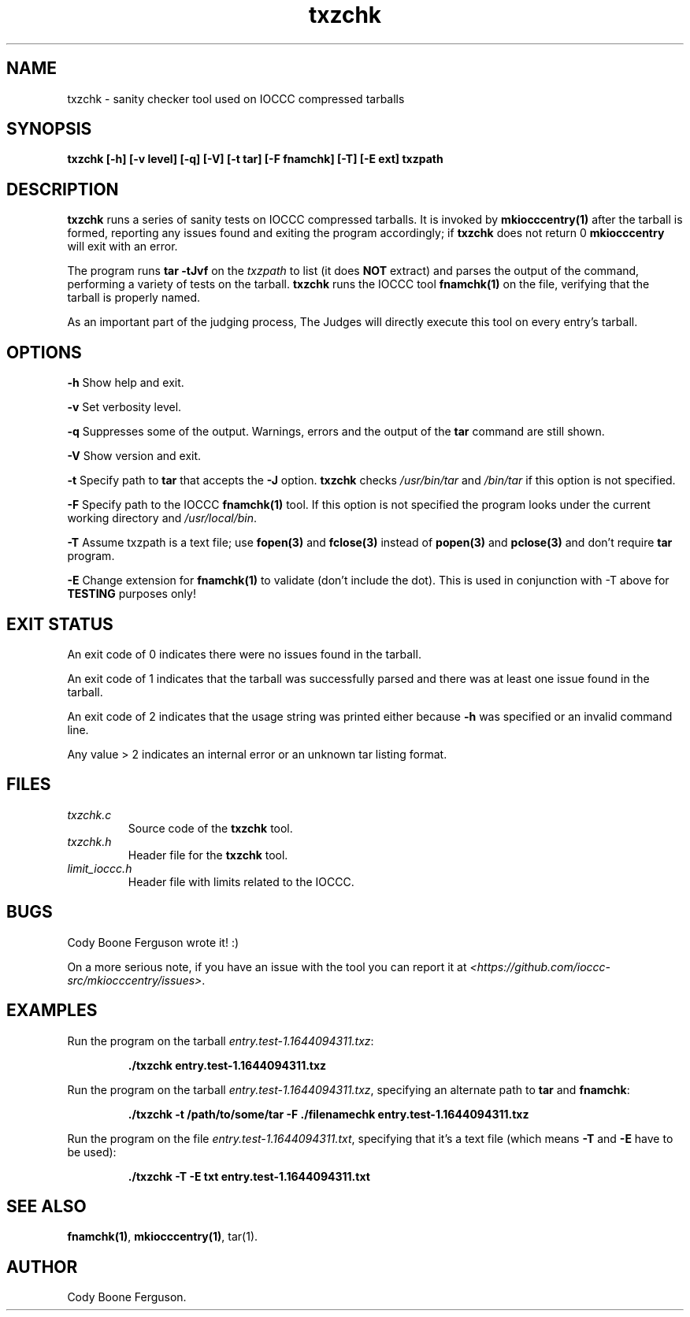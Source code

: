 .TH txzchk 1 "04 April 2022" "txzchk" "IOCCC tools"
.SH NAME
txzchk \- sanity checker tool used on IOCCC compressed tarballs
.SH SYNOPSIS
\fBtxzchk [\-h] [\-v level] [\-q] [\-V] [\-t tar] [\-F fnamchk] [\-T] [\-E ext] txzpath
.SH DESCRIPTION
\fBtxzchk\fP runs a series of sanity tests on IOCCC compressed tarballs.
It is invoked by \fBmkiocccentry(1)\fP after the tarball is formed, reporting any issues found and exiting the program accordingly; if \fBtxzchk\fP does not return 0 \fBmkiocccentry\fP will exit with an error.
.PP
The program runs \fBtar \-tJvf\fP on the \fItxzpath\fP to list (it does \fBNOT\fP extract) and parses the output of the command, performing a variety of tests on the tarball.
\fBtxzchk\fP runs the IOCCC tool \fBfnamchk(1)\fP on the file, verifying that the tarball is properly named.
.PP
As an important part of the judging process, The Judges will directly execute this tool on every entry's tarball.
.SH OPTIONS
.PP
\fB\-h\fP
Show help and exit.
.PP
\fB\-v\fP
Set verbosity level.
.PP
\fB\-q\fP
Suppresses some of the output.
Warnings, errors and the output of the \fBtar\fP command are still shown.
.PP
\fB\-V\fP
Show version and exit.
.PP
\fB\-t\fP
Specify path to \fBtar\fP that accepts the \fB\-J\fP option.
\fBtxzchk\fP checks \fI/usr/bin/tar\fP and \fI/bin/tar\fP if this option is not specified.
.PP
\fB\-F\fP
Specify path to the IOCCC \fBfnamchk(1)\fP tool.
If this option is not specified the program looks under the current working directory and \fI/usr/local/bin\fP.
.PP
\fB\-T\fP
Assume txzpath is a text file; use \fBfopen(3)\fP and \fBfclose(3)\fP instead of \fBpopen(3)\fP and \fBpclose(3)\fP and don't require \fBtar\fP program.
.PP
\fB\-E\fP
Change extension for \fBfnamchk(1)\fP to validate (don't include the dot).
This is used in conjunction with \fb\-T\fP above for \fBTESTING\fP purposes only!
.SH EXIT STATUS
.PP
An exit code of 0 indicates there were no issues found in the tarball.
.PP
An exit code of 1 indicates that the tarball was successfully parsed and there was at least one issue found in the tarball.
.PP
An exit code of 2 indicates that the usage string was printed either because \fB\-h\fP was specified or an invalid command line.
.PP
Any value > 2 indicates an internal error or an unknown tar listing format.
.SH FILES
\fItxzchk.c\fP
.RS
Source code of the \fBtxzchk\fP tool.
.RE
\fItxzchk.h\fP
.RS
Header file for the \fBtxzchk\fP tool.
.RE
\fIlimit_ioccc.h\fP
.RS
Header file with limits related to the IOCCC.
.RE
.SH BUGS
.PP
Cody Boone Ferguson wrote it! :)
.PP
On a more serious note, if you have an issue with the tool you can report it at \fI\<https://github.com/ioccc-src/mkiocccentry/issues\>\fP.
.SH EXAMPLES
.PP
.nf
Run the program on the tarball \fIentry.test-1.1644094311.txz\fP:

.RS
\fB
 ./txzchk entry.test-1.1644094311.txz\fP
.fi
.RE
.PP
.nf
Run the program on the tarball \fIentry.test-1.1644094311.txz\fP, specifying an alternate path to \fBtar\fP and \fBfnamchk\fP:

.RS
\fB
 ./txzchk -t /path/to/some/tar -F ./filenamechk entry.test-1.1644094311.txz\fP
.fi
.RE
.PP
.nf
Run the program on the file \fIentry.test-1.1644094311.txt\fP, specifying that it's a text file (which means \fB\-T\fP and \fB-E\fP have to be used):

.RS
\fB
 ./txzchk -T -E txt entry.test-1.1644094311.txt\fP
.fi
.RE
.SH SEE ALSO
\fBfnamchk(1)\fP, \fBmkiocccentry(1)\fP, \fbtar(1)\fP.
.SH AUTHOR
Cody Boone Ferguson.
